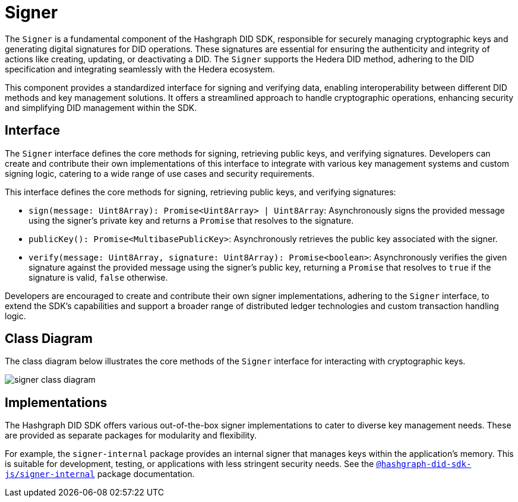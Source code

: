 = Signer

The `Signer` is a fundamental component of the Hashgraph DID SDK, responsible for securely managing cryptographic keys and generating digital signatures for DID operations.  These signatures are essential for ensuring the authenticity and integrity of actions like creating, updating, or deactivating a DID. The `Signer` supports the Hedera DID method, adhering to the DID specification and integrating seamlessly with the Hedera ecosystem.

This component provides a standardized interface for signing and verifying data, enabling interoperability between different DID methods and key management solutions. It offers a streamlined approach to handle cryptographic operations, enhancing security and simplifying DID management within the SDK.

== Interface

The `Signer` interface defines the core methods for signing, retrieving public keys, and verifying signatures. Developers can create and contribute their own implementations of this interface to integrate with various key management systems and custom signing logic, catering to a wide range of use cases and security requirements.

This interface defines the core methods for signing, retrieving public keys, and verifying signatures:

*  `sign(message: Uint8Array): Promise<Uint8Array> | Uint8Array`:  Asynchronously signs the provided message using the signer's private key and returns a `Promise` that resolves to the signature.
*  `publicKey(): Promise<MultibasePublicKey>`: Asynchronously retrieves the public key associated with the signer.
*  `verify(message: Uint8Array, signature: Uint8Array): Promise<boolean>`:  Asynchronously verifies the given signature against the provided message using the signer's public key, returning a `Promise` that resolves to `true` if the signature is valid, `false` otherwise.

Developers are encouraged to create and contribute their own signer implementations, adhering to the `Signer` interface, to extend the SDK's capabilities and support a broader range of distributed ledger technologies and custom transaction handling logic.

== Class Diagram

The class diagram below illustrates the core methods of the `Signer` interface for interacting with cryptographic keys.

image::signer-class-diagram.png[]

== Implementations

The Hashgraph DID SDK offers various out-of-the-box signer implementations to cater to diverse key management needs. These are provided as separate packages for modularity and flexibility.

For example, the `signer-internal` package provides an internal signer that manages keys within the application's memory. This is suitable for development, testing, or applications with less stringent security needs. See the xref:06-deployment/packages/index.adoc#signer-internal-package[`@hashgraph-did-sdk-js/signer-internal`] package documentation.
